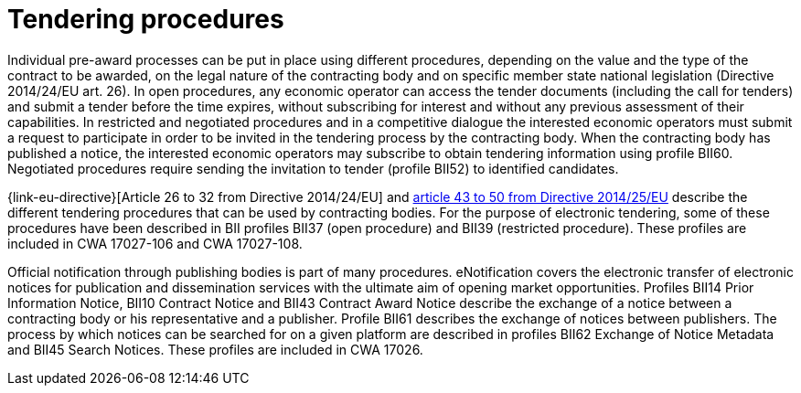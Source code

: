 = Tendering procedures

Individual pre-award processes can be put in place using different procedures, depending on the value and the type of the contract to be awarded, on the legal nature of the contracting body and on specific member state national legislation (Directive 2014/24/EU art. 26). In open procedures, any economic operator can access the tender documents (including the call for tenders) and submit a tender before the time expires, without subscribing for interest and without any previous assessment of their capabilities. In restricted and negotiated procedures and in a competitive dialogue the interested economic operators must submit a request to participate in order to be invited in the tendering process by the contracting body. When the contracting body has published a notice, the interested economic operators may subscribe to obtain tendering information using profile BII60. Negotiated procedures require sending the invitation to tender (profile BII52) to identified candidates.

{link-eu-directive}[Article 26 to 32 from Directive 2014/24/EU] and link:http://eur-lex.europa.eu/legal-content/EN/TXT/HTML/?uri=CELEX:32014L0025&from=EN[article 43 to 50 from Directive 2014/25/EU] describe the different tendering procedures that can be used by contracting bodies. For the purpose of electronic tendering, some of these procedures have been described in BII profiles BII37 (open procedure) and BII39 (restricted procedure). These profiles are included in CWA 17027-106 and CWA 17027-108.

Official notification through publishing bodies is part of many procedures. eNotification covers the electronic  transfer of electronic notices for publication and dissemination services with the ultimate aim of opening market opportunities. Profiles BII14 Prior Information Notice, BII10 Contract Notice and BII43 Contract Award Notice describe the exchange of a notice between a contracting body or his representative and a publisher.  Profile BII61 describes the exchange of notices between publishers. The process by which notices can be searched for on a given platform are described in profiles BII62 Exchange of Notice Metadata and BII45 Search Notices. These profiles are included in CWA 17026.

